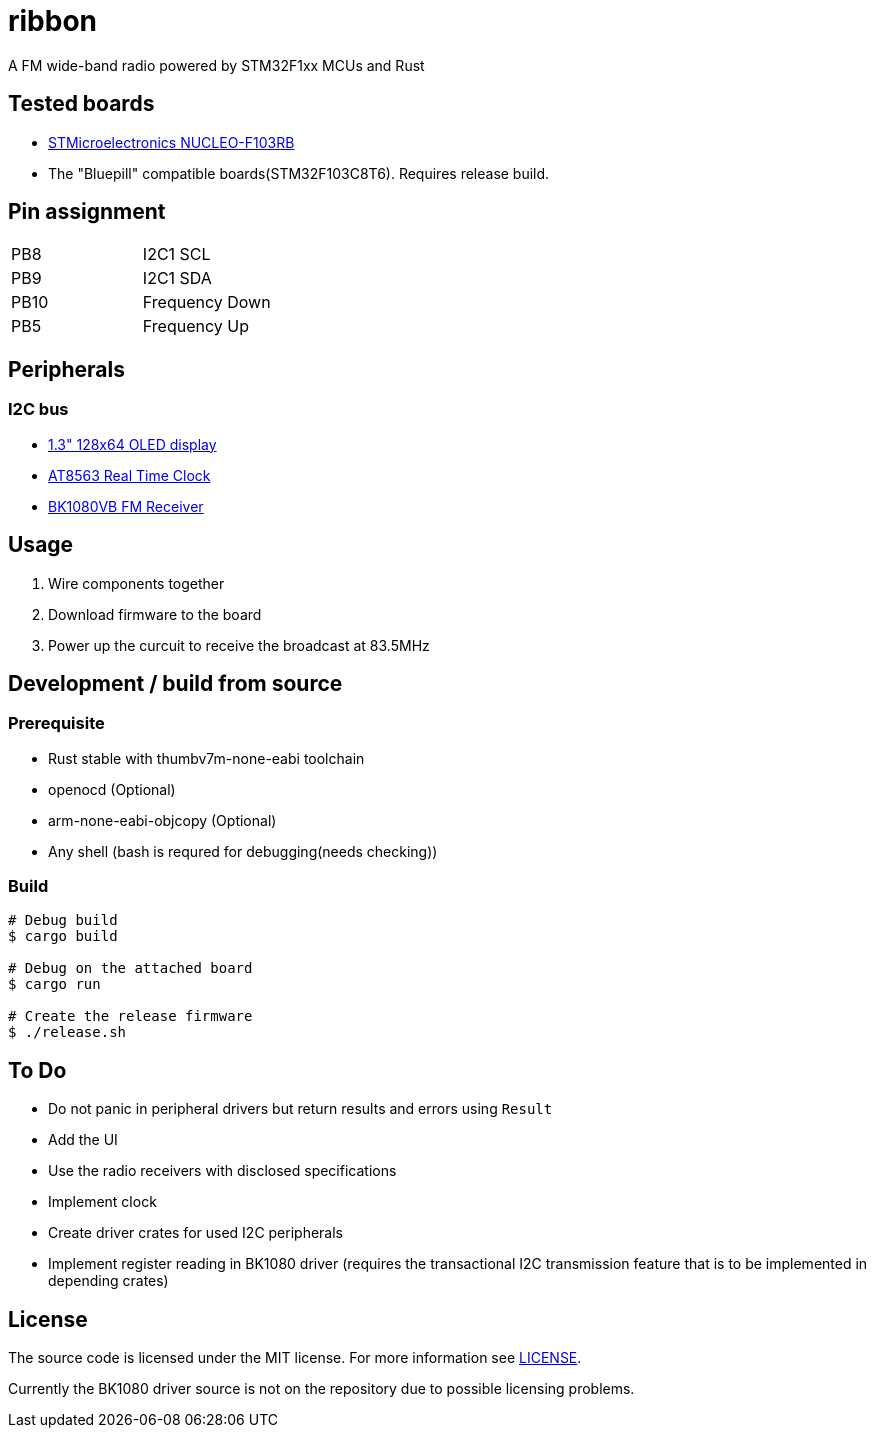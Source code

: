 = ribbon

A FM wide-band radio powered by STM32F1xx MCUs and Rust

== Tested boards
* https://www.st.com/en/evaluation-tools/nucleo-f103rb.html[STMicroelectronics NUCLEO-F103RB]
* The "Bluepill" compatible boards(STM32F103C8T6). Requires release build.

== Pin assignment
|===
|PB8 |I2C1 SCL
|PB9 |I2C1 SDA
|PB10 |Frequency Down
|PB5 |Frequency Up
|===

== Peripherals
=== I2C bus
* https://www.aitendo.com/product/18940[1.3" 128x64 OLED display]
* https://www.aitendo.com/product/18401[AT8563 Real Time Clock]
* https://www.aitendo.com/product/16357[BK1080VB FM Receiver]

== Usage
. Wire components together
. Download firmware to the board
. Power up the curcuit to receive the broadcast at 83.5MHz

== Development / build from source
=== Prerequisite
* Rust stable with thumbv7m-none-eabi toolchain
* openocd (Optional)
* arm-none-eabi-objcopy (Optional)
* Any shell (bash is requred for debugging(needs checking))

=== Build
[source, shell]
----
# Debug build
$ cargo build

# Debug on the attached board
$ cargo run

# Create the release firmware
$ ./release.sh
----

== To Do
* Do not panic in peripheral drivers but return results and errors using `Result`
* Add the UI
* Use the radio receivers with disclosed specifications
* Implement clock
* Create driver crates for used I2C peripherals
* Implement register reading in BK1080 driver (requires the transactional I2C transmission feature that is to be implemented in depending crates)

== License
The source code is licensed under the MIT license. For more information see link:./LICENSE[LICENSE].

Currently the BK1080 driver source is not on the repository due to possible licensing problems.
